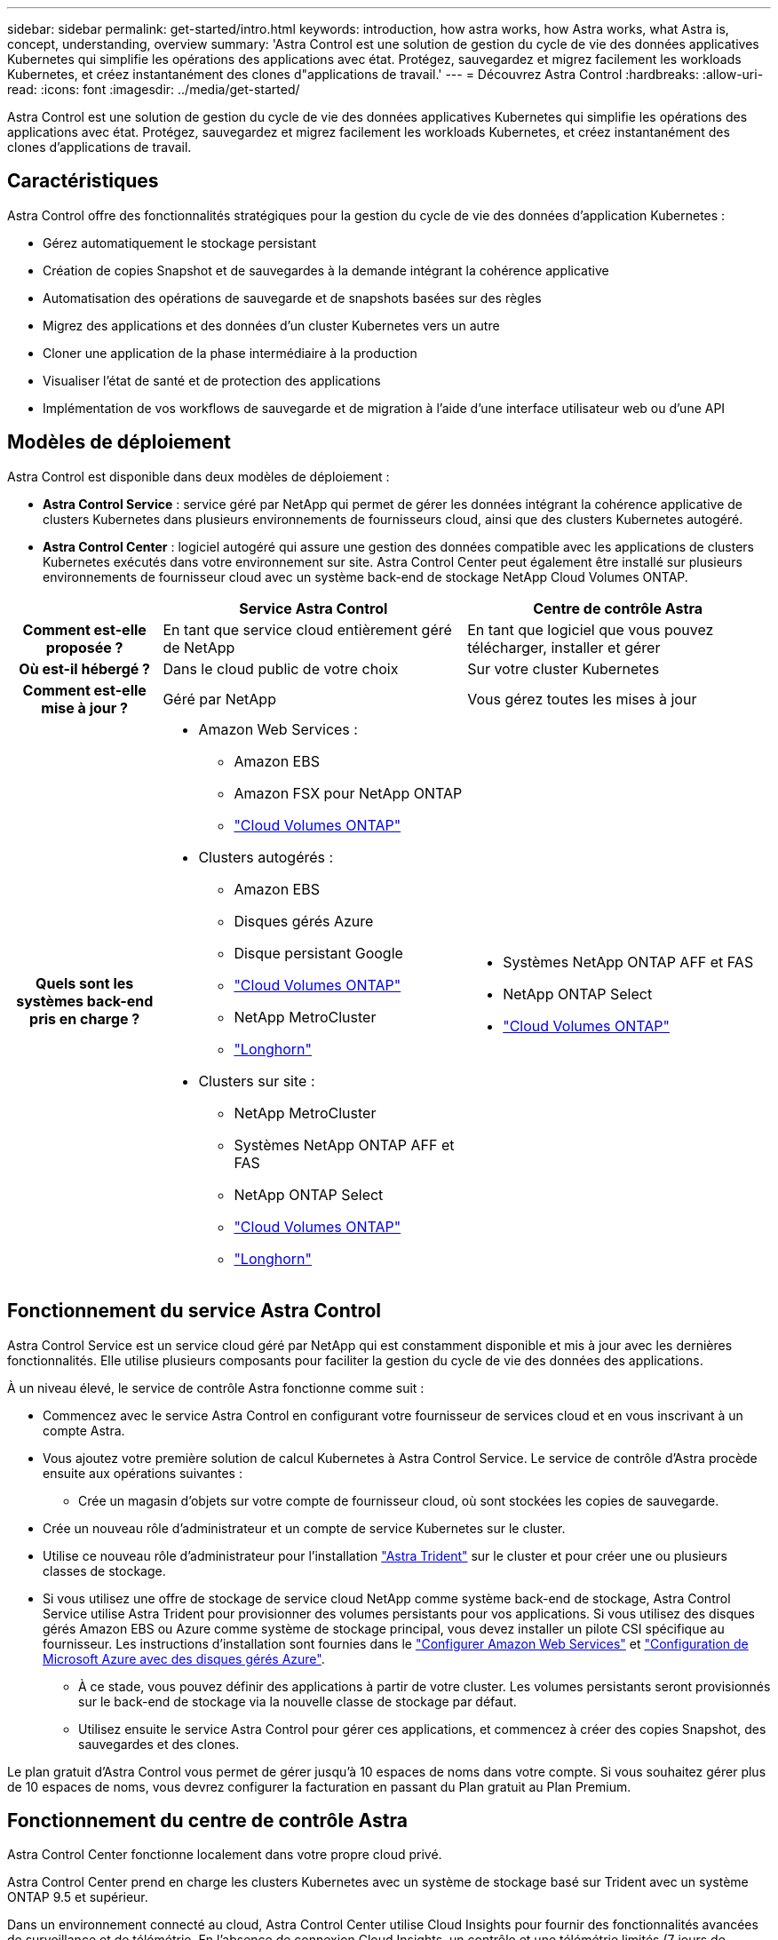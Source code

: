 ---
sidebar: sidebar 
permalink: get-started/intro.html 
keywords: introduction, how astra works, how Astra works, what Astra is, concept, understanding, overview 
summary: 'Astra Control est une solution de gestion du cycle de vie des données applicatives Kubernetes qui simplifie les opérations des applications avec état. Protégez, sauvegardez et migrez facilement les workloads Kubernetes, et créez instantanément des clones d"applications de travail.' 
---
= Découvrez Astra Control
:hardbreaks:
:allow-uri-read: 
:icons: font
:imagesdir: ../media/get-started/


[role="lead"]
Astra Control est une solution de gestion du cycle de vie des données applicatives Kubernetes qui simplifie les opérations des applications avec état. Protégez, sauvegardez et migrez facilement les workloads Kubernetes, et créez instantanément des clones d'applications de travail.



== Caractéristiques

Astra Control offre des fonctionnalités stratégiques pour la gestion du cycle de vie des données d'application Kubernetes :

* Gérez automatiquement le stockage persistant
* Création de copies Snapshot et de sauvegardes à la demande intégrant la cohérence applicative
* Automatisation des opérations de sauvegarde et de snapshots basées sur des règles
* Migrez des applications et des données d'un cluster Kubernetes vers un autre
* Cloner une application de la phase intermédiaire à la production
* Visualiser l'état de santé et de protection des applications
* Implémentation de vos workflows de sauvegarde et de migration à l'aide d'une interface utilisateur web ou d'une API




== Modèles de déploiement

Astra Control est disponible dans deux modèles de déploiement :

* *Astra Control Service* : service géré par NetApp qui permet de gérer les données intégrant la cohérence applicative de clusters Kubernetes dans plusieurs environnements de fournisseurs cloud, ainsi que des clusters Kubernetes autogéré.
* *Astra Control Center* : logiciel autogéré qui assure une gestion des données compatible avec les applications de clusters Kubernetes exécutés dans votre environnement sur site. Astra Control Center peut également être installé sur plusieurs environnements de fournisseur cloud avec un système back-end de stockage NetApp Cloud Volumes ONTAP.


[cols="1h,2d,2a"]
|===
|  | Service Astra Control | Centre de contrôle Astra 


| Comment est-elle proposée ? | En tant que service cloud entièrement géré de NetApp  a| 
En tant que logiciel que vous pouvez télécharger, installer et gérer



| Où est-il hébergé ? | Dans le cloud public de votre choix  a| 
Sur votre cluster Kubernetes



| Comment est-elle mise à jour ? | Géré par NetApp  a| 
Vous gérez toutes les mises à jour



| Quels sont les systèmes back-end pris en charge ?  a| 
* Amazon Web Services :
+
** Amazon EBS
** Amazon FSX pour NetApp ONTAP
** https://docs.netapp.com/us-en/cloud-manager-cloud-volumes-ontap/task-getting-started-aws.html["Cloud Volumes ONTAP"^]




endif::aws[]

ifdef::gcp[]

* Google Cloud :
+
** Disque persistant Google
** NetApp Cloud Volumes Service
** https://docs.netapp.com/us-en/cloud-manager-cloud-volumes-ontap/task-getting-started-gcp.html["Cloud Volumes ONTAP"^]




endif::gcp[]

ifdef::azure[]

* Microsoft Azure :
+
** Disques gérés Azure
** Azure NetApp Files
** https://docs.netapp.com/us-en/cloud-manager-cloud-volumes-ontap/task-getting-started-azure.html["Cloud Volumes ONTAP"^]




endif::azure[]

* Clusters autogérés :
+
** Amazon EBS
** Disques gérés Azure
** Disque persistant Google
** https://docs.netapp.com/us-en/cloud-manager-cloud-volumes-ontap/["Cloud Volumes ONTAP"^]
** NetApp MetroCluster
** https://longhorn.io/["Longhorn"^]


* Clusters sur site :
+
** NetApp MetroCluster
** Systèmes NetApp ONTAP AFF et FAS
** NetApp ONTAP Select
** https://docs.netapp.com/us-en/cloud-manager-cloud-volumes-ontap/["Cloud Volumes ONTAP"^]
** https://longhorn.io/["Longhorn"^]



 a| 
* Systèmes NetApp ONTAP AFF et FAS
* NetApp ONTAP Select
* https://docs.netapp.com/us-en/cloud-manager-cloud-volumes-ontap/["Cloud Volumes ONTAP"^]


|===


== Fonctionnement du service Astra Control

Astra Control Service est un service cloud géré par NetApp qui est constamment disponible et mis à jour avec les dernières fonctionnalités. Elle utilise plusieurs composants pour faciliter la gestion du cycle de vie des données des applications.

À un niveau élevé, le service de contrôle Astra fonctionne comme suit :

* Commencez avec le service Astra Control en configurant votre fournisseur de services cloud et en vous inscrivant à un compte Astra.


ifdef::gcp[]

+ ** pour les clusters GKE, Astra Control Service utilise https://cloud.netapp.com/cloud-volumes-service-for-gcp["NetApp Cloud Volumes Service pour Google Cloud"^] Ou des disques persistants Google en tant que système de stockage back-end pour vos volumes persistants.

endif::gcp[]

ifdef::azure[]

+ ** pour les grappes AKS, Astra Control Service utilise https://cloud.netapp.com/azure-netapp-files["Azure NetApp Files"^] Ou des disques gérés Azure en tant que backend de stockage pour les volumes persistants.

endif::azure[]

ifdef::aws[]

+ ** pour les clusters Amazon EKS, Astra Control Service utilise https://docs.aws.amazon.com/ebs/["Amazon Elastic Block Store"^] ou https://docs.aws.amazon.com/fsx/latest/ONTAPGuide/what-is-fsx-ontap.html["Amazon FSX pour NetApp ONTAP"^] en tant que système back-end de stockage pour vos volumes persistants.

endif::aws[]

* Vous ajoutez votre première solution de calcul Kubernetes à Astra Control Service. Le service de contrôle d'Astra procède ensuite aux opérations suivantes :
+
** Crée un magasin d'objets sur votre compte de fournisseur cloud, où sont stockées les copies de sauvegarde.




ifdef::azure[]

+ dans Azure, Astra Control Service crée également un groupe de ressources, un compte de stockage et des clés pour le conteneur Blob.

endif::azure[]

* Crée un nouveau rôle d'administrateur et un compte de service Kubernetes sur le cluster.
* Utilise ce nouveau rôle d'administrateur pour l'installation https://docs.netapp.com/us-en/trident/index.html["Astra Trident"^] sur le cluster et pour créer une ou plusieurs classes de stockage.
* Si vous utilisez une offre de stockage de service cloud NetApp comme système back-end de stockage, Astra Control Service utilise Astra Trident pour provisionner des volumes persistants pour vos applications. Si vous utilisez des disques gérés Amazon EBS ou Azure comme système de stockage principal, vous devez installer un pilote CSI spécifique au fournisseur. Les instructions d'installation sont fournies dans le link:set-up-amazon-web-services.html["Configurer Amazon Web Services"^] et link:set-up-microsoft-azure-with-amd.html["Configuration de Microsoft Azure avec des disques gérés Azure"^].
+
** À ce stade, vous pouvez définir des applications à partir de votre cluster. Les volumes persistants seront provisionnés sur le back-end de stockage via la nouvelle classe de stockage par défaut.
** Utilisez ensuite le service Astra Control pour gérer ces applications, et commencez à créer des copies Snapshot, des sauvegardes et des clones.




Le plan gratuit d'Astra Control vous permet de gérer jusqu'à 10 espaces de noms dans votre compte. Si vous souhaitez gérer plus de 10 espaces de noms, vous devrez configurer la facturation en passant du Plan gratuit au Plan Premium.



== Fonctionnement du centre de contrôle Astra

Astra Control Center fonctionne localement dans votre propre cloud privé.

Astra Control Center prend en charge les clusters Kubernetes avec un système de stockage basé sur Trident avec un système ONTAP 9.5 et supérieur.

Dans un environnement connecté au cloud, Astra Control Center utilise Cloud Insights pour fournir des fonctionnalités avancées de surveillance et de télémétrie. En l'absence de connexion Cloud Insights, un contrôle et une télémétrie limités (7 jours de metrics) sont disponibles dans Astra Control Center, mais aussi exportés vers les outils de surveillance natifs de Kubernetes (comme Prometheus et Grafana) via des points de terminaison ouverts.

Astra Control Center est entièrement intégré à l'écosystème AutoSupport et Active IQ. Il fournit aux utilisateurs et au support NetApp des informations relatives à la résolution de problèmes et à l'utilisation.

Vous pouvez essayer Astra Control Center avec une licence d'évaluation de 90 jours. La version d'évaluation est prise en charge par courrier électronique et par les options de communauté. Vous avez également accès aux articles et à la documentation de la base de connaissances à partir du tableau de bord de support des produits.

Pour installer et utiliser Astra Control Center, vous devez vous en assurer https://docs.netapp.com/us-en/astra-control-center/get-started/requirements.html["de formation"].

À un niveau élevé, le centre de contrôle Astra ressemble à ce qui suit :

* Vous installez Astra Control Center dans votre environnement local. En savoir plus https://docs.netapp.com/us-en/astra-control-center/get-started/install_acc.html["Poser le centre de contrôle Astra"].
* Vous avez effectué certaines tâches de configuration, telles que :
+
** Configuration des licences.
** Ajoutez votre premier cluster.
** Ajout du stockage back-end découvert lorsque vous avez ajouté le cluster
** Ajoutez un compartiment de magasin d'objets pour stocker vos sauvegardes d'applications.




En savoir plus https://docs.netapp.com/us-en/astra-control-center/get-started/setup_overview.html["Configurer le centre de contrôle Astra"].

Vous pouvez ajouter des applications à votre cluster. Si certaines applications sont déjà gérées dans le cluster, vous pouvez aussi utiliser Astra Control Center pour les gérer. Utilisez ensuite Astra Control Center pour créer des copies Snapshot, des sauvegardes, des clones et des relations de réplication.



== Pour en savoir plus

* https://docs.netapp.com/us-en/astra-family/["Documentation relative à la gamme de produits NetApp Astra"^]
* https://docs.netapp.com/us-en/astra/index.html["Documentation relative au service après-vente Astra Control"^]
* https://docs.netapp.com/us-en/astra-control-center/index.html["Documentation Astra Control Center"^]
* https://docs.netapp.com/us-en/trident/index.html["Documentation Astra Trident"^]
* https://docs.netapp.com/us-en/astra-automation/index.html["Utilisez l'API de contrôle Astra"^]
* https://docs.netapp.com/us-en/cloudinsights/["Documentation Cloud Insights"^]
* https://docs.netapp.com/us-en/ontap/index.html["Documentation ONTAP"^]

